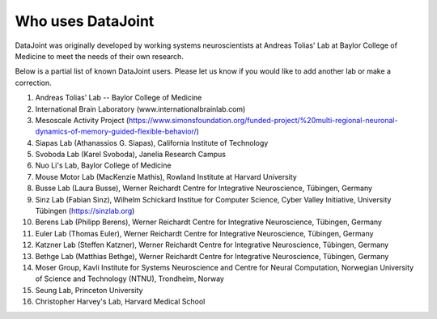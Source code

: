 .. progress: 2.0 100% Dimitri

Who uses DataJoint
==================

DataJoint was originally developed by working systems neuroscientists at Andreas Tolias' Lab at Baylor College of Medicine 
to meet the needs of their own research. 

Below is a partial list of known DataJoint users.  Please let us know if you would like to add another lab or make a correction.

1. Andreas Tolias' Lab -- Baylor College of Medicine
#. International Brain Laboratory (www.internationalbrainlab.com)
#. Mesoscale Activity Project (https://www.simonsfoundation.org/funded-project/%20multi-regional-neuronal-dynamics-of-memory-guided-flexible-behavior/)
#. Siapas Lab (Athanassios G. Siapas), California Institute of Technology
#. Svoboda Lab (Karel Svoboda), Janelia Research Campus
#. Nuo Li's Lab, Baylor College of Medicine
#. Mouse Motor Lab (MacKenzie Mathis), Rowland Institute at Harvard University
#. Busse Lab (Laura Busse), Werner Reichardt Centre for Integrative Neuroscience, Tübingen, Germany
#. Sinz Lab (Fabian Sinz), Wilhelm Schickard Institue for Computer Science, Cyber Valley Initiative, University Tübingen (https://sinzlab.org)
#. Berens Lab (Philipp Berens), Werner Reichardt Centre for Integrative Neuroscience, Tübingen, Germany
#. Euler Lab (Thomas Euler), Werner Reichardt Centre for Integrative Neuroscience, Tübingen, Germany
#. Katzner Lab (Steffen Katzner), Werner Reichardt Centre for Integrative Neuroscience, Tübingen, Germany
#. Bethge Lab (Matthias Bethge), Werner Reichardt Centre for Integrative Neuroscience, Tübingen, Germany
#. Moser Group, Kavli Institute for Systems Neuroscience and Centre for Neural Computation, Norwegian University of Science and Technology (NTNU), Trondheim, Norway
#. Seung Lab, Princeton University
#. Christopher Harvey's Lab, Harvard Medical School
